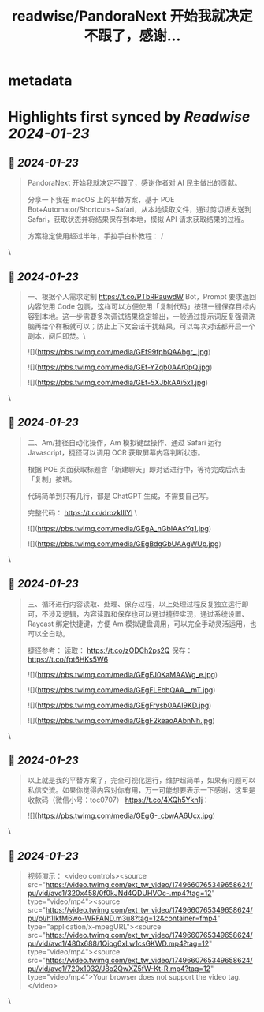 :PROPERTIES:
:title: readwise/PandoraNext 开始我就决定不跟了，感谢...
:END:


* metadata
:PROPERTIES:
:author: [[xinzhi on Twitter]]
:full-title: "PandoraNext 开始我就决定不跟了，感谢..."
:category: [[tweets]]
:url: https://twitter.com/xinzhi/status/1749656986202087786
:image-url: https://pbs.twimg.com/profile_images/1608452781832306688/axxoOIal.jpg
:END:

* Highlights first synced by [[Readwise]] [[2024-01-23]]
** 📌 [[2024-01-23]]
#+BEGIN_QUOTE
PandoraNext 开始我就决定不跟了，感谢作者对 AI 民主做出的贡献。

分享一下我在 macOS 上的平替方案，基于 POE Bot+Automator/Shortcuts+Safari，从本地读取文件，通过剪切板发送到 Safari，获取状态并将结果保存到本地，模拟 API 请求获取结果的过程。

方案稳定使用超过半年，手拉手白朴教程： / 
#+END_QUOTE\
** 📌 [[2024-01-23]]
#+BEGIN_QUOTE
一、根据个人需求定制 https://t.co/PTbRPauwdW Bot，Prompt 要求返回内容使用 Code 包裹，这样可以方便使用「复制代码」按钮一键保存目标内容到本地。这一步需要多次调试结果稳定输出，一般通过提示词反复强调洗脑再给个样板就可以；防止上下文会话干扰结果，可以每次对话都开启一个副本，阅后即焚。\ 

![](https://pbs.twimg.com/media/GEf99fpbQAAbgr_.jpg) 

![](https://pbs.twimg.com/media/GEf-YZqb0AAr0pQ.jpg) 

![](https://pbs.twimg.com/media/GEf-5XJbkAAi5x1.jpg) 
#+END_QUOTE\
** 📌 [[2024-01-23]]
#+BEGIN_QUOTE
二、Am/捷径自动化操作，Am 模拟键盘操作、通过 Safari 运行 Javascript，捷径可以调用 OCR 获取屏幕内容判断状态。

根据 POE 页面获取标题含「新建聊天」即对话进行中，等待完成后点击「复制」按钮。

代码简单到只有几行，都是 ChatGPT 生成，不需要自己写。

完整代码：
https://t.co/drozklIIYl \ 

![](https://pbs.twimg.com/media/GEgA_nGbIAAsYq1.jpg) 

![](https://pbs.twimg.com/media/GEgBdgGbUAAgWUp.jpg) 
#+END_QUOTE\
** 📌 [[2024-01-23]]
#+BEGIN_QUOTE
三、循环进行内容读取、处理、保存过程，以上处理过程反复独立运行即可，不涉及逻辑，内容读取和保存也可以通过捷径实现，通过系统设置、Raycast 绑定快捷键，方便 Am 模拟键盘调用，可以完全手动灵活运用，也可以全自动。

捷径参考：
读取：
https://t.co/zODCh2ps2Q
保存：
https://t.co/fpt6HKs5W6 

![](https://pbs.twimg.com/media/GEgFJ0KaMAAWg_e.jpg) 

![](https://pbs.twimg.com/media/GEgFLEbbQAA__mT.jpg) 

![](https://pbs.twimg.com/media/GEgFrysb0AAl9KD.jpg) 

![](https://pbs.twimg.com/media/GEgF2keaoAAbnNh.jpg) 
#+END_QUOTE\
** 📌 [[2024-01-23]]
#+BEGIN_QUOTE
以上就是我的平替方案了，完全可视化运行，维护超简单，如果有问题可以私信交流。如果你觉得内容对你有用，万一可能想要表示一下感谢，这里是收款码（微信小号：toc0707） https://t.co/4XQh5Ykn1j： 

![](https://pbs.twimg.com/media/GEgG-_cbwAA6Ucx.jpg) 
#+END_QUOTE\
** 📌 [[2024-01-23]]
#+BEGIN_QUOTE
视频演示： <video controls><source src="https://video.twimg.com/ext_tw_video/1749660765349658624/pu/vid/avc1/320x458/0f0kJNd4QDUHVOc-.mp4?tag=12" type="video/mp4"><source src="https://video.twimg.com/ext_tw_video/1749660765349658624/pu/pl/h1IkfM6wo-WRFAND.m3u8?tag=12&container=fmp4" type="application/x-mpegURL"><source src="https://video.twimg.com/ext_tw_video/1749660765349658624/pu/vid/avc1/480x688/1Qiog6xLw1csGKWD.mp4?tag=12" type="video/mp4"><source src="https://video.twimg.com/ext_tw_video/1749660765349658624/pu/vid/avc1/720x1032/J8o2QwXZ5fW-Kt-R.mp4?tag=12" type="video/mp4">Your browser does not support the video tag.</video> 
#+END_QUOTE\